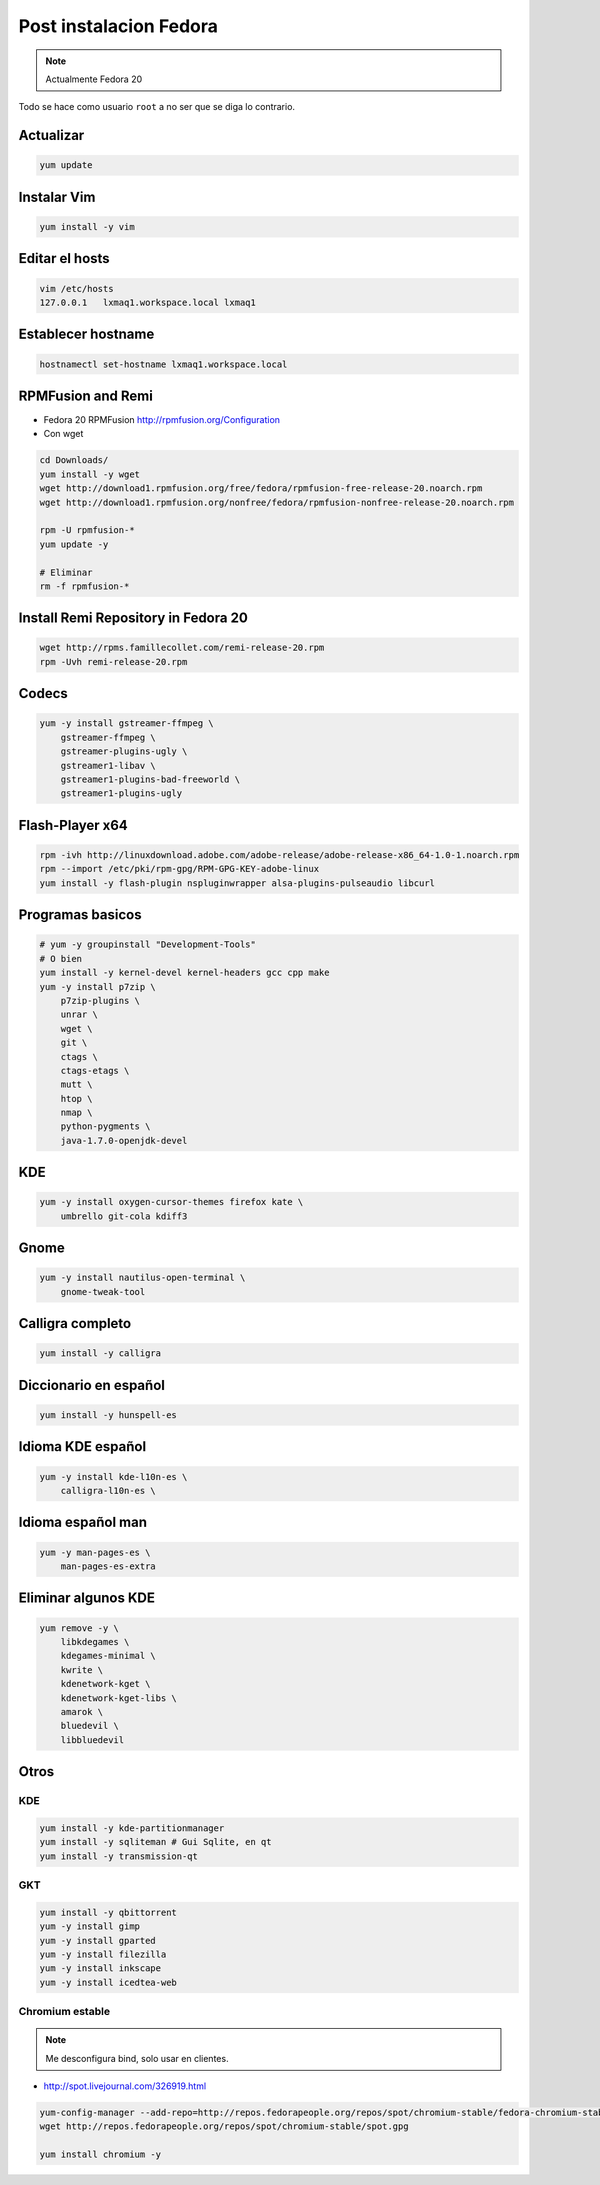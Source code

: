 .. _reference-linux-fedora-centos-post_instalacion_fedora:

#######################
Post instalacion Fedora
#######################

.. note::
    Actualmente Fedora 20

Todo se hace como usuario ``root`` a no ser que se diga lo contrario.


Actualizar
**********

.. code-block:: bash

    yum update

Instalar Vim
************

.. code-block:: bash

    yum install -y vim

Editar el hosts
***************

.. code-block:: bash

    vim /etc/hosts
    127.0.0.1   lxmaq1.workspace.local lxmaq1

Establecer hostname
*******************

.. code-block:: bash

    hostnamectl set-hostname lxmaq1.workspace.local

RPMFusion and Remi
******************

+ Fedora 20 RPMFusion http://rpmfusion.org/Configuration
+ Con wget

.. code-block:: bash

    cd Downloads/
    yum install -y wget
    wget http://download1.rpmfusion.org/free/fedora/rpmfusion-free-release-20.noarch.rpm
    wget http://download1.rpmfusion.org/nonfree/fedora/rpmfusion-nonfree-release-20.noarch.rpm

    rpm -U rpmfusion-*
    yum update -y

    # Eliminar
    rm -f rpmfusion-*

Install Remi Repository in Fedora 20
************************************

.. code-block:: bash

    wget http://rpms.famillecollet.com/remi-release-20.rpm
    rpm -Uvh remi-release-20.rpm

Codecs
******

.. code-block:: bash

    yum -y install gstreamer-ffmpeg \
        gstreamer-ffmpeg \
        gstreamer-plugins-ugly \
        gstreamer1-libav \
        gstreamer1-plugins-bad-freeworld \
        gstreamer1-plugins-ugly

Flash-Player x64
****************

.. code-block:: bash

    rpm -ivh http://linuxdownload.adobe.com/adobe-release/adobe-release-x86_64-1.0-1.noarch.rpm
    rpm --import /etc/pki/rpm-gpg/RPM-GPG-KEY-adobe-linux
    yum install -y flash-plugin nspluginwrapper alsa-plugins-pulseaudio libcurl

Programas basicos
*****************

.. code-block:: bash

    # yum -y groupinstall "Development-Tools"
    # O bien
    yum install -y kernel-devel kernel-headers gcc cpp make
    yum -y install p7zip \
        p7zip-plugins \
        unrar \
        wget \
        git \
        ctags \
        ctags-etags \
        mutt \
        htop \
        nmap \
        python-pygments \
        java-1.7.0-openjdk-devel

KDE
***

.. code-block:: bash

    yum -y install oxygen-cursor-themes firefox kate \
        umbrello git-cola kdiff3

Gnome
*****

.. code-block:: bash

    yum -y install nautilus-open-terminal \
        gnome-tweak-tool

Calligra completo
*****************

.. code-block:: bash

    yum install -y calligra

Diccionario en español
**********************

.. code-block:: bash


    yum install -y hunspell-es

Idioma KDE español
******************

.. code-block:: bash


    yum -y install kde-l10n-es \
        calligra-l10n-es \

Idioma español man
******************

.. code-block:: bash

    yum -y man-pages-es \
        man-pages-es-extra

Eliminar algunos KDE
********************

.. code-block:: bash

    yum remove -y \
        libkdegames \
        kdegames-minimal \
        kwrite \
        kdenetwork-kget \
        kdenetwork-kget-libs \
        amarok \
        bluedevil \
        libbluedevil

Otros
*****

KDE
====

.. code-block:: bash

    yum install -y kde-partitionmanager
    yum install -y sqliteman # Gui Sqlite, en qt
    yum install -y transmission-qt

GKT
===

.. code-block:: bash

    yum install -y qbittorrent
    yum -y install gimp
    yum -y install gparted
    yum -y install filezilla
    yum -y install inkscape
    yum -y install icedtea-web

Chromium estable
================
.. note::
    Me desconfigura bind, solo usar en clientes.

* http://spot.livejournal.com/326919.html

.. code-block:: bash

    yum-config-manager --add-repo=http://repos.fedorapeople.org/repos/spot/chromium-stable/fedora-chromium-stable.repo
    wget http://repos.fedorapeople.org/repos/spot/chromium-stable/spot.gpg

    yum install chromium -y
